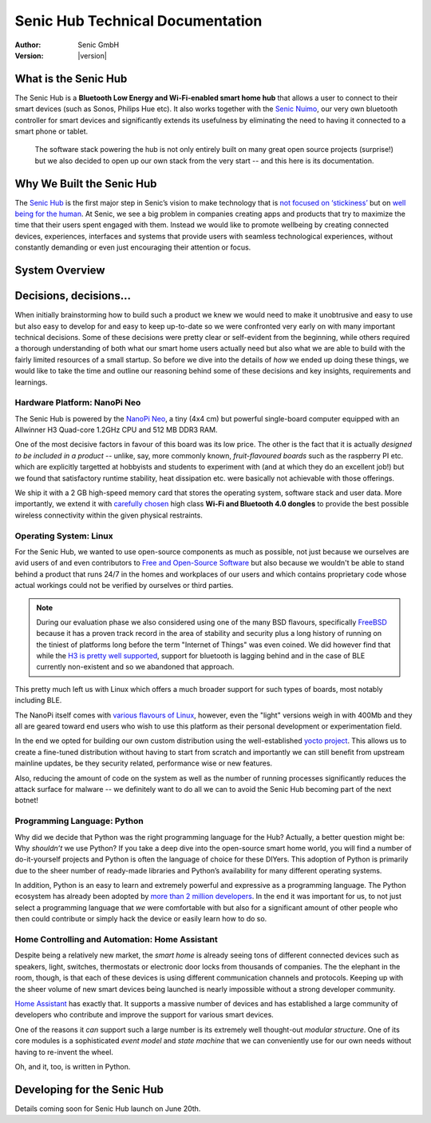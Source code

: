 .. _index:

*********************************
Senic Hub Technical Documentation
*********************************

:Author: Senic GmbH
:Version: |version|


What is the Senic Hub
=====================

The Senic Hub is a **Bluetooth Low Energy and Wi-Fi-enabled smart home hub** that allows a user to connect to their smart devices (such as Sonos, Philips Hue etc).
It also works together with the `Senic Nuimo <https://www.senic.com/en/nuimo>`_, our very own bluetooth controller for smart devices and significantly extends its usefulness by eliminating the need to having it connected to a smart phone or tablet.

.. pull-quote::

    The software stack powering the hub is not only entirely built on many great open source projects (surprise!) but we also decided to open up our own stack from the very start -- and this here is its documentation.



Why We Built the Senic Hub
==========================

The `Senic Hub <http://blog.senic.com/posts/what-were-building-next>`_ is the first major step in Senic’s vision to make technology that is `not focused on ‘stickiness’ <http://blog.senic.com/posts/the-problem-of-attention>`_ but on `well being for the human <http://blog.senic.com/posts/design-for-wellbeing>`_.
At Senic, we see a big problem in companies creating apps and products that try to maximize the time that their users spent engaged with them.
Instead we would like to promote wellbeing by creating connected devices, experiences, interfaces and systems that provide users with seamless technological experiences, without constantly demanding or even just encouraging their attention or focus.


System Overview
===============

.. image:: hub-software-components.png
   :scale: 80 %


Decisions, decisions...
=======================


When initially brainstorming how to build such a product we knew we would need to make it unobtrusive and easy to use but also easy to develop for and easy to keep up-to-date so we were confronted very early on with many important technical decisions.
Some of these decisions were pretty clear or self-evident from the beginning, while others required a thorough understanding of both what our smart home users actually need but also what we are able to build with the fairly limited resources of a small startup.
So before we dive into the details of *how* we ended up doing these things, we would like to take the time and outline our reasoning behind some of these decisions and key insights, requirements and learnings.


Hardware Platform: NanoPi Neo
-----------------------------

.. image:: nanopi-neo.png
   :align: right
   :width: 103 px
   :height: 92 px

The Senic Hub is powered by the `NanoPi Neo <http://wiki.friendlyarm.com/wiki/index.php/NanoPi_NEO>`_, a tiny (4x4 cm) but powerful single-board computer equipped with an Allwinner H3 Quad-core 1.2GHz CPU and 512 MB DDR3 RAM.

One of the most decisive factors in favour of this board was its low price. The other is the fact that it is actually *designed to be included in a product* -- unlike, say, more commonly known, *fruit-flavoured boards* such as the raspberry PI etc. which are explicitly targetted at hobbyists and students to experiment with (and at which they do an excellent job!) but we found that satisfactory runtime stability, heat dissipation etc. were basically not achievable with those offerings.

We ship it with a 2 GB high-speed memory card that stores the operating system, software stack and user data.
More importantly, we extend it with `carefully chosen <https://github.com/getsenic/wifi-ble-link-quality-benchmark>`_ high class **Wi-Fi and Bluetooth 4.0 dongles** to provide the best possible wireless connectivity within the given physical restraints.


Operating System: Linux
-----------------------

.. image:: linux-tux.png
   :align: right
   :width: 100 px
   :height: 118 px

For the Senic Hub, we wanted to use open-source components as much as possible, not just because we ourselves are avid users of and even contributors to `Free and Open-Source Software <https://en.wikipedia.org/wiki/Free_and_open-source_software>`_ but also because we wouldn't be able to stand behind a product that runs 24/7 in the homes and workplaces of our users and which contains proprietary code whose actual workings could not be verified by ourselves or third parties.

.. note::

    During our evaluation phase we also considered using one of the many BSD flavours, specifically `FreeBSD <https://www.freebsd.org/>`_ because it has a proven track record in the area of stability and security plus a long history of running on the tiniest of platforms long before the term "Internet of Things" was even coined.
    We did however find that while the `H3 is pretty well supported <https://wiki.freebsd.org/FreeBSD/arm/Allwinner>`_, support for bluetooth is lagging behind and in the case of BLE currently non-existent and so we abandoned that approach.

This pretty much left us with Linux which offers a much broader support for such types of boards, most notably including BLE.

The NanoPi itself comes with `various flavours of Linux <http://wiki.friendlyarm.com/wiki/index.php/NanoPi_NEO#Software_Features>`_, however, even the "light" versions weigh in with 400Mb and they all are geared toward end users who wish to use this platform as their personal development or experimentation field.

In the end we opted for building our own custom distribution using the well-established `yocto project <https://www.yoctoproject.org/>`_.
This allows us to create a fine-tuned distribution without having to start from scratch and importantly we can still benefit from upstream mainline updates, be they security related, performance wise or new features.

Also, reducing the amount of code on the system as well as the number of running processes significantly reduces the attack surface for malware -- we definitely want to do all we can to avoid the Senic Hub becoming part of the next botnet!


Programming Language: Python
----------------------------

.. image:: python.png
   :align: right
   :width: 115 px
   :height: 112 px

Why did we decide that Python was the right programming language for the Hub?
Actually, a better question might be: Why *shouldn’t* we use Python?
If you take a deep dive into the open-source smart home world, you will find a number of do-it-yourself projects and Python is often the language of choice for these DIYers.
This adoption of Python is primarily due to the sheer number of ready-made libraries and Python’s availability for many different operating systems.

In addition, Python is an easy to learn and extremely powerful and expressive as a programming language.
The Python ecosystem has already been adopted by `more than 2 million developers <https://blog.pythonanywhere.com/67/>`_.
In the end it was important for us, to not just select a programming language that *we* were comfortable with but also for a significant amount of other people who then could contribute or simply hack the device or easily learn how to do so.


Home Controlling and Automation: Home Assistant
-----------------------------------------------

.. image:: home-assistant.png
   :align: right
   :width: 90 px
   :height: 90 px

Despite being a relatively new market, the *smart home* is already seeing tons of different connected devices such as speakers, light, switches, thermostats or electronic door locks from thousands of companies.
The the elephant in the room, though, is that each of these devices is using different communication channels and protocols.
Keeping up with the sheer volume of new smart devices being launched is nearly impossible without a strong developer community.

`Home Assistant <https://home-assistant.io>`_ has exactly that.
It supports a massive number of devices and has established a large community of developers who contribute and improve the support for various smart devices.

One of the reasons it *can* support such a large number is its extremely well thought-out *modular structure*.
One of its core modules is a sophisticated *event model* and *state machine* that we can conveniently use for our own needs without having to re-invent the wheel.

Oh, and it, too, is written in Python.


Developing for the Senic Hub
============================

Details coming soon for Senic Hub launch on June 20th.
